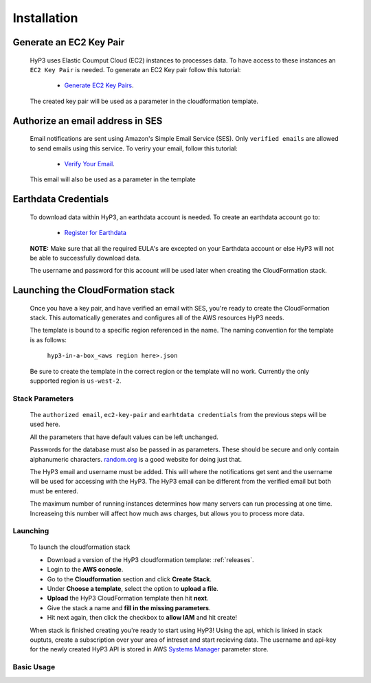 .. _setup:

Installation
============

Generate an EC2 Key Pair
^^^^^^^^^^^^^^^^^^^^^^^^

    HyP3 uses Elastic Coumput Cloud (EC2) instances to processes data. To have access to
    these instances an ``EC2 Key Pair`` is needed. To generate an EC2 Key pair follow this tutorial:

        - `Generate EC2 Key Pairs`_.

    The created key pair will be used as a parameter in the cloudformation template.

Authorize an email address in SES
^^^^^^^^^^^^^^^^^^^^^^^^^^^^^^^^^

    Email notifications are sent using Amazon's Simple Email Service (SES).
    Only ``verified emails`` are allowed to send emails using this service.
    To veriry your email, follow this tutorial:

        - `Verify Your Email`_.

    This email will also be used as a parameter in the template

Earthdata Credentials
^^^^^^^^^^^^^^^^^^^^^

    To download data within HyP3, an earthdata account is needed.
    To create an earthdata account go to:

        - `Register for Earthdata`_

    **NOTE:** Make sure that all the required EULA's are excepted on your
    Earthdata account or else HyP3 will not be able to successfully download
    data.

    The username and password for this account will be used later when
    creating the CloudFormation stack.

Launching the CloudFormation stack
^^^^^^^^^^^^^^^^^^^^^^^^^^^^^^^^^^

   Once you have a key pair, and have verified an email with SES, you're ready to
   create the CloudFormation stack. This automatically generates and configures all
   of the AWS resources HyP3 needs.

   The template is bound to a specific region referenced in the name.
   The naming convention for the template is as follows:

      ``hyp3-in-a-box_<aws region here>.json``

   Be sure to create the template in the correct region or the template will no work.
   Currently the only supported region is ``us-west-2``.

Stack Parameters
~~~~~~~~~~~~~~~~

    The ``authorized email``, ``ec2-key-pair`` and ``earhtdata credentials`` from the
    previous steps will be used here.

    All the parameters that have default values can be left unchanged.

    Passwords for the database must also be passed in as parameters. These should be secure
    and only contain alphanumeric characters.  `random.org`_ is a good website for doing just that.

    The HyP3 email and username must be added. This will where the notifications get sent and the
    username will be used for accessing with the HyP3. The HyP3 email can be different from the verified
    email but both must be entered.

    The maximum number of running instances determines how many servers can run processing
    at one time. Increaseing this number will affect how much aws charges, but allows you
    to process more data.

Launching
~~~~~~~~~

    To launch the cloudformation stack

    * Download a version of the HyP3 cloudformation template: :ref:`releases`.
    * Login to the **AWS conosle**.
    * Go to the **Cloudformation** section and click **Create Stack**.
    * Under **Choose a template**, select the option to **upload a file**.
    * **Upload** the HyP3 CloudFormation template then hit **next**.
    * Give the stack a name and **fill in the missing parameters**.
    * Hit next again, then click the checkbox to **allow IAM** and hit create!

    When stack is finished creating you're ready to start using HyP3! Using the api,
    which is linked in stack ouptuts, create a subscription over your area of intreset
    and start recieving data. The username and api-key for the newly created HyP3 API is stored
    in AWS `Systems Manager`_ parameter store.

Basic Usage
~~~~~~~~~~~

.. _Generate Ec2 Key Pairs: https://docs.aws.amazon.com/AWSEC2/latest/UserGuide/ec2-key-pairs.html
.. _Verify Your Email: https://docs.aws.amazon.com/ses/latest/DeveloperGuide/verify-email-addresses-procedure.html?shortFooter=true
.. _random.org: https://www.random.org/passwords/
.. _Systems Manager: https://aws.amazon.com/systems-manager/
.. _Register for Earthdata: https://urs.earthdata.nasa.gov/profile/

